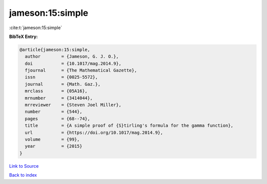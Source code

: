 jameson:15:simple
=================

:cite:t:`jameson:15:simple`

**BibTeX Entry:**

.. code-block:: bibtex

   @article{jameson:15:simple,
     author        = {Jameson, G. J. O.},
     doi           = {10.1017/mag.2014.9},
     fjournal      = {The Mathematical Gazette},
     issn          = {0025-5572},
     journal       = {Math. Gaz.},
     mrclass       = {05A16},
     mrnumber      = {3414044},
     mrreviewer    = {Steven Joel Miller},
     number        = {544},
     pages         = {68--74},
     title         = {A simple proof of {S}tirling's formula for the gamma function},
     url           = {https://doi.org/10.1017/mag.2014.9},
     volume        = {99},
     year          = {2015}
   }

`Link to Source <https://doi.org/10.1017/mag.2014.9},>`_


`Back to index <../By-Cite-Keys.html>`_
